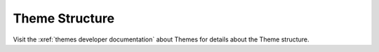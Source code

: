 .. vale off

Theme Structure
###############

.. vale on

Visit the :xref:`themes developer documentation` about Themes for details about the Theme structure.